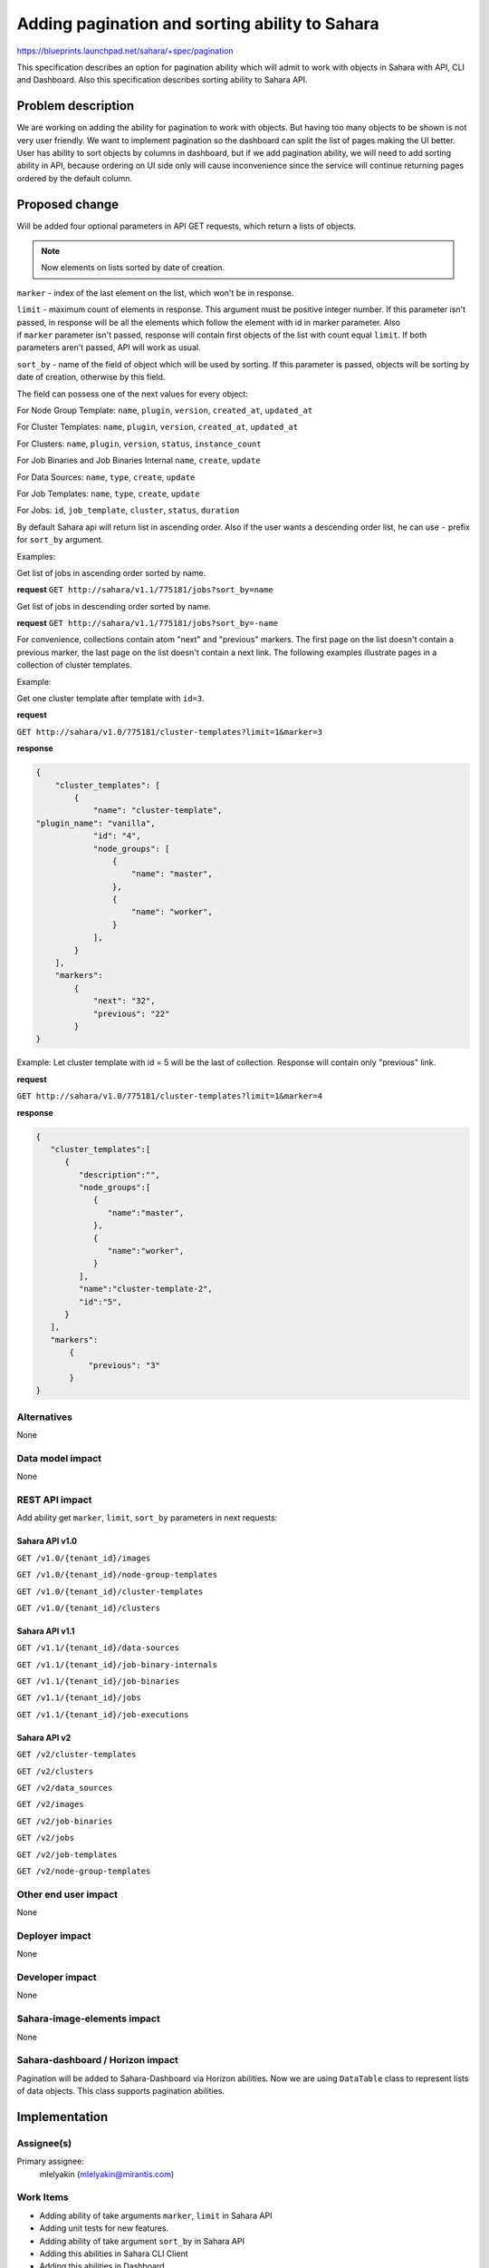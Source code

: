 ..
 This work is licensed under a Creative Commons Attribution 3.0 Unported
 License.

 http://creativecommons.org/licenses/by/3.0/legalcode

=====================================================
Adding pagination and sorting ability to Sahara
=====================================================

https://blueprints.launchpad.net/sahara/+spec/pagination

This specification describes an option for pagination ability which will admit
to work with objects in Sahara with API, CLI and Dashboard.
Also this specification describes sorting ability to Sahara API.

Problem description
===================


We are working on adding the ability for pagination to work with objects.
But having too many objects to be shown is not very user friendly. We want
to implement pagination so the dashboard can split the list of pages making
the UI better. User has ability to sort objects by columns in dashboard, but
if we add pagination ability, we will need to add sorting ability in API,
because ordering on UI side only will cause inconvenience since the service
will continue returning pages ordered by the default column.

Proposed change
===============

Will be added four optional parameters in API GET requests, which return
a lists of objects.

.. note:: Now elements on lists sorted by date of creation.

``marker`` - index of the last element on the list, which won't be in response.

``limit`` - maximum count of elements in response. This argument must be
positive integer number. If this parameter isn't passed, in response will be
all the elements which follow the element with id in marker parameter.
Also if ``marker`` parameter isn't passed, response will contain first
objects of the list with count equal ``limit``. If both parameters aren't
passed, API will work as usual.

``sort_by`` - name of the field of object which will be used by sorting.
If this parameter is passed, objects will be sorting by date of creation,
otherwise by this field.

The field can possess one of the next values for every object:

For Node Group Template:
``name``, ``plugin``, ``version``, ``created_at``, ``updated_at``


For Cluster Templates:
``name``, ``plugin``, ``version``, ``created_at``, ``updated_at``


For Clusters:
``name``, ``plugin``, ``version``, ``status``, ``instance_count``


For Job Binaries and Job Binaries Internal
``name``, ``create``, ``update``


For Data Sources:
``name``, ``type``, ``create``, ``update``


For Job Templates:
``name``, ``type``, ``create``, ``update``


For Jobs:
``id``, ``job_template``, ``cluster``, ``status``, ``duration``


By default Sahara api will return list in ascending order. Also if the user
wants a descending order list, he can use ``-`` prefix for ``sort_by``
argument.


Examples:

Get list of jobs in ascending order sorted by name.

**request**
``GET http://sahara/v1.1/775181/jobs?sort_by=name``

Get list of jobs in descending order sorted by name.

**request**
``GET http://sahara/v1.1/775181/jobs?sort_by=-name``


For convenience, collections contain atom "next" and "previous" markers.
The first page on the list doesn't contain a previous marker, the last page
on the list doesn't contain a next link. The following examples illustrate
pages in a collection of cluster templates.


Example:

Get one cluster template after template with ``id=3``.

**request**

``GET http://sahara/v1.0/775181/cluster-templates?limit=1&marker=3``

**response**

.. sourcecode:: json

    {
        "cluster_templates": [
            {
                "name": "cluster-template",
    "plugin_name": "vanilla",
                "id": "4",
                "node_groups": [
                    {
                        "name": "master",
                    },
                    {
                        "name": "worker",
                    }
                ],
            }
        ],
        "markers":
            {
                "next": "32",
                "previous": "22"
            }
    }


Example:
Let cluster template with id = 5 will be the last of collection.
Response will contain only "previous" link.

**request**

``GET http://sahara/v1.0/775181/cluster-templates?limit=1&marker=4``

**response**

.. sourcecode:: json

   {
      "cluster_templates":[
         {
            "description":"",
            "node_groups":[
               {
                  "name":"master",
               },
               {
                  "name":"worker",
               }
            ],
            "name":"cluster-template-2",
            "id":"5",
         }
      ],
      "markers":
          {
              "previous": "3"
          }
   }

Alternatives
------------

None

Data model impact
-----------------

None

REST API impact
---------------

Add ability get ``marker``, ``limit``,  ``sort_by`` parameters
in next requests:

Sahara API v1.0
~~~~~~~~~~~~~~~~~~~~~

``GET /v1.0/{tenant_id}/images``

``GET /v1.0/{tenant_id}/node-group-templates``

``GET /v1.0/{tenant_id}/cluster-templates``

``GET /v1.0/{tenant_id}/clusters``

Sahara API v1.1
~~~~~~~~~~~~~~~~~~~~~

``GET /v1.1/{tenant_id}/data-sources``

``GET /v1.1/{tenant_id}/job-binary-internals``

``GET /v1.1/{tenant_id}/job-binaries``

``GET /v1.1/{tenant_id}/jobs``

``GET /v1.1/{tenant_id}/job-executions``

Sahara API v2
~~~~~~~~~~~~~~~~~~~~~

``GET /v2/cluster-templates``

``GET /v2/clusters``

``GET /v2/data_sources``

``GET /v2/images``

``GET /v2/job-binaries``

``GET /v2/jobs``

``GET /v2/job-templates``

``GET /v2/node-group-templates``


Other end user impact
---------------------

None

Deployer impact
---------------

None

Developer impact
----------------

None

Sahara-image-elements impact
----------------------------

None

Sahara-dashboard / Horizon impact
---------------------------------

Pagination will be added to Sahara-Dashboard via Horizon abilities. Now we
are using ``DataTable`` class to represent lists of data objects.
This class supports pagination abilities.

Implementation
==============

Assignee(s)
-----------

Primary assignee:
  mlelyakin (mlelyakin@mirantis.com)

Work Items
----------

* Adding ability of take arguments ``marker``, ``limit`` in Sahara API
* Adding unit tests for new features.
* Adding ability of take argument ``sort_by`` in Sahara API
* Adding this abilities in Sahara CLI Client
* Adding this abilities in Dashboard
* Documented pagination and sorting features

Dependencies
============

None

Testing
=======

Will be covered with unit tests.

Documentation Impact
====================

Will be adding to documentation of Sahara API.

References
==========

None
